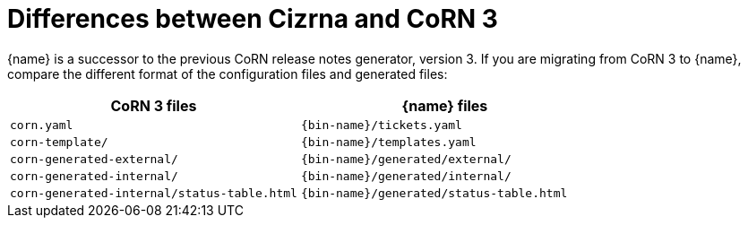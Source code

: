:_content-type: REFERENCE

[id="differences-between-cizrna-and-corn-3_{context}"]
= Differences between Cizrna and CoRN 3

{name} is a successor to the previous CoRN release notes generator, version 3. If you are migrating from CoRN 3 to {name}, compare the different format of the configuration files and generated files:

[options="header"]
|====
| CoRN 3 files | {name} files
| `corn.yaml` | `{bin-name}/tickets.yaml`
| `corn-template/` | `{bin-name}/templates.yaml`
| `corn-generated-external/` | `{bin-name}/generated/external/`
| `corn-generated-internal/` | `{bin-name}/generated/internal/`
| `corn-generated-internal/status-table.html` | `{bin-name}/generated/status-table.html`
|====
